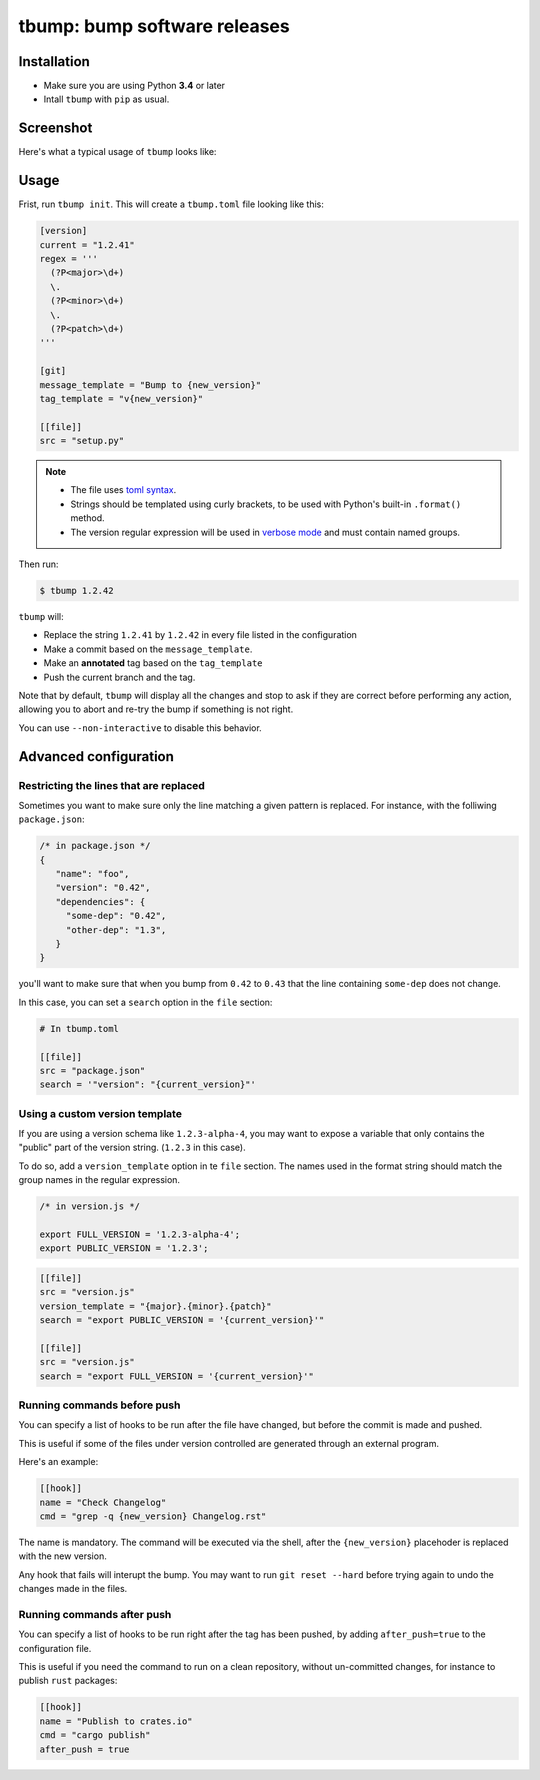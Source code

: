 tbump: bump software releases
=============================


.. image:: https://img.shields.io/travis/SuperTanker/tbump.svg?branch=master
  :target: https://travis-ci.org/SuperTanker/tbump

.. image:: https://img.shields.io/pypi/v/tbump.svg
  :target: https://pypi.org/project/tbump/

.. image:: https://img.shields.io/github/license/SuperTanker/tbump.svg
  :target: https://github.com/SuperTanker/tbump/blob/master/LICENSE


Installation
------------

* Make sure you are using Python **3.4** or later
* Intall ``tbump`` with ``pip`` as usual.

Screenshot
-----------

Here's what a typical usage of ``tbump`` looks like:

.. image:: https://raw.githubusercontent.com/SuperTanker/tbump/master/scrot.png

Usage
------

Frist, run ``tbump init``. This will create a ``tbump.toml`` file looking like this:

.. code-block:: ini

    [version]
    current = "1.2.41"
    regex = '''
      (?P<major>\d+)
      \.
      (?P<minor>\d+)
      \.
      (?P<patch>\d+)
    '''

    [git]
    message_template = "Bump to {new_version}"
    tag_template = "v{new_version}"

    [[file]]
    src = "setup.py"


.. note::

 * The file uses `toml syntax <https://github.com/toml-lang/toml>`_.
 * Strings should be templated using curly brackets, to be used with Python's built-in ``.format()`` method.
 * The version regular expression will be used in `verbose mode <https://docs.python.org/3/library/re.html#re.VERBOSE>`_ and must contain named groups.

Then run:

.. code-block:: console

    $ tbump 1.2.42

``tbump`` will:

* Replace the string ``1.2.41`` by ``1.2.42`` in every file listed in the
  configuration

* Make a commit based on the ``message_template``.

* Make an **annotated** tag based on the ``tag_template``

* Push the current branch and the tag.

Note that by default, ``tbump`` will display all the changes and stop to ask if they are correct before performing any action, allowing you to abort and re-try the bump if something is not right.

You can use ``--non-interactive`` to disable this behavior.


Advanced configuration
----------------------

Restricting the lines that are replaced
+++++++++++++++++++++++++++++++++++++++


Sometimes you want to make sure only the line matching a given pattern is replaced. For instance, with the folliwing ``package.json``:

.. code-block:: js

    /* in package.json */
    {
       "name": "foo",
       "version": "0.42",
       "dependencies": {
         "some-dep": "0.42",
         "other-dep": "1.3",
       }
    }

you'll want to make sure that when you bump from ``0.42`` to ``0.43`` that the line containing ``some-dep`` does not change.

In this case, you can set a ``search`` option in the ``file`` section:

.. code-block:: ini

    # In tbump.toml

    [[file]]
    src = "package.json"
    search = '"version": "{current_version}"'


Using a custom version template
+++++++++++++++++++++++++++++++

If you are using a version schema like ``1.2.3-alpha-4``, you may want to expose a variable that only contains the "public" part of the version string. (``1.2.3`` in this case).

To do so, add a ``version_template`` option in te ``file`` section. The names used in the format string should match the group names in the regular expression.


.. code-block:: js

      /* in version.js */

      export FULL_VERSION = '1.2.3-alpha-4';
      export PUBLIC_VERSION = '1.2.3';

.. code-block:: ini


      [[file]]
      src = "version.js"
      version_template = "{major}.{minor}.{patch}"
      search = "export PUBLIC_VERSION = '{current_version}'"

      [[file]]
      src = "version.js"
      search = "export FULL_VERSION = '{current_version}'"


Running commands before push
++++++++++++++++++++++++++++

You can specify a list of hooks to be run after the file have changed, but before the commit is made and pushed.

This is useful if some of the files under version controlled are generated through an external program.

Here's an example:


.. code-block:: ini

    [[hook]]
    name = "Check Changelog"
    cmd = "grep -q {new_version} Changelog.rst"


The name is mandatory. The command will be executed via the shell, after the  ``{new_version}``  placehoder is replaced with the new version.

Any hook that fails will interupt the bump. You may want to run ``git reset --hard`` before trying again to undo the changes made in the files.

Running commands after push
+++++++++++++++++++++++++++

You can specify a list of hooks to be run right after the tag has been pushed, by adding ``after_push=true`` to the configuration file.

This is useful if you need the command to run on a clean repository, without un-committed changes, for instance to publish ``rust`` packages:

.. code-block:: ini

    [[hook]]
    name = "Publish to crates.io"
    cmd = "cargo publish"
    after_push = true
